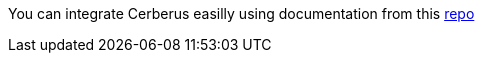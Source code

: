 You can integrate Cerberus easilly using documentation from this https://github.com/cerberustesting/cerberus-cicd-github-action[repo]
